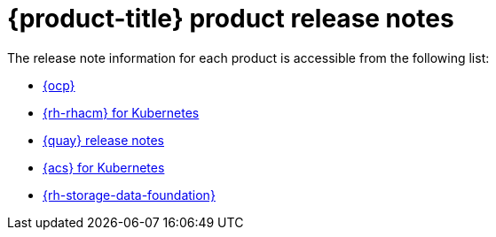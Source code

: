 // Module included in the following assemblies:
//
// * architecture/opp-architecture.adoc

:_module-type: CONCEPT
[id="opp-architecture-relnotes_{context}"]
= {product-title} product release notes

// Update these links for each product release_notes
//

The release note information for each product is accessible from the following list:

* link:https://access.redhat.com/documentation/en-us/openshift_container_platform/4.11/html/release_notes/index[{ocp}]
* link:https://access.redhat.com/documentation/en-us/red_hat_advanced_cluster_management_for_kubernetes/2.6/html/release_notes/red-hat-advanced-cluster-management-for-kubernetes-release-notes[{rh-rhacm} for Kubernetes]
* link:https://access.redhat.com/documentation/en-us/red_hat_quay/3.8/html/red_hat_quay_release_notes/index[{quay} release notes]
* link:https://access.redhat.com/documentation/en-us/red_hat_advanced_cluster_security_for_kubernetes/3.73/html/release_notes/release-notes-373[{acs} for Kubernetes]
* link:https://access.redhat.com/documentation/en-us/red_hat_openshift_data_foundation/4.11/html/4.11_release_notes/index[{rh-storage-data-foundation}]

